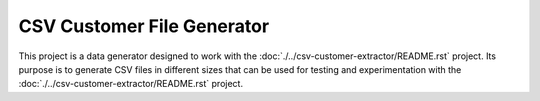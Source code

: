 CSV Customer File Generator
===========================

This project is a data generator designed to work with the
:doc:`./../csv-customer-extractor/README.rst`
project. Its purpose is to generate CSV files in different sizes
that can be used for testing and experimentation with the
:doc:`./../csv-customer-extractor/README.rst`
project.
